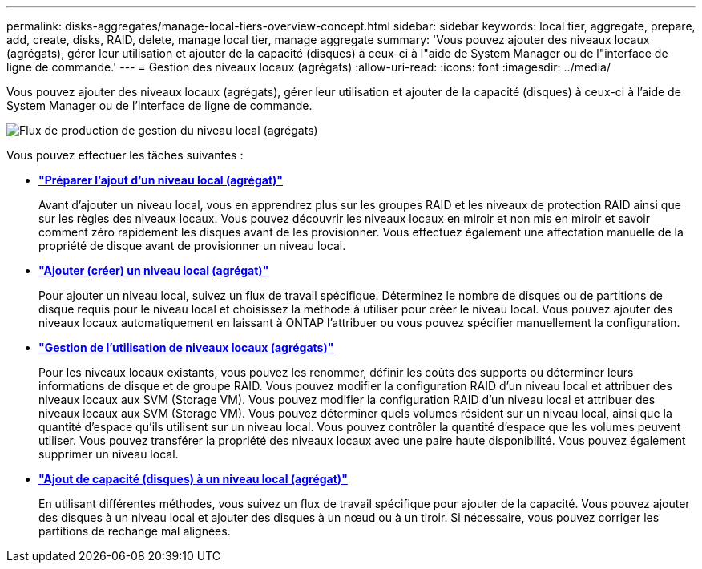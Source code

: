 ---
permalink: disks-aggregates/manage-local-tiers-overview-concept.html 
sidebar: sidebar 
keywords: local tier, aggregate, prepare, add, create, disks, RAID, delete, manage local tier, manage aggregate 
summary: 'Vous pouvez ajouter des niveaux locaux (agrégats), gérer leur utilisation et ajouter de la capacité (disques) à ceux-ci à l"aide de System Manager ou de l"interface de ligne de commande.' 
---
= Gestion des niveaux locaux (agrégats)
:allow-uri-read: 
:icons: font
:imagesdir: ../media/


[role="lead"]
Vous pouvez ajouter des niveaux locaux (agrégats), gérer leur utilisation et ajouter de la capacité (disques) à ceux-ci à l'aide de System Manager ou de l'interface de ligne de commande.

image::manage-local-tiers-workflow.png[Flux de production de gestion du niveau local (agrégats)]

Vous pouvez effectuer les tâches suivantes :

* *link:prepare-add-local-tier-overview-task.html["Préparer l'ajout d'un niveau local (agrégat)"]*
+
Avant d'ajouter un niveau local, vous en apprendrez plus sur les groupes RAID et les niveaux de protection RAID ainsi que sur les règles des niveaux locaux. Vous pouvez découvrir les niveaux locaux en miroir et non mis en miroir et savoir comment zéro rapidement les disques avant de les provisionner. Vous effectuez également une affectation manuelle de la propriété de disque avant de provisionner un niveau local.

* *link:add-local-tier-overview-task.html["Ajouter (créer) un niveau local (agrégat)"]*
+
Pour ajouter un niveau local, suivez un flux de travail spécifique. Déterminez le nombre de disques ou de partitions de disque requis pour le niveau local et choisissez la méthode à utiliser pour créer le niveau local. Vous pouvez ajouter des niveaux locaux automatiquement en laissant à ONTAP l'attribuer ou vous pouvez spécifier manuellement la configuration.

* *link:manage-use-local-tiers-overview-task.html["Gestion de l'utilisation de niveaux locaux (agrégats)"]*
+
Pour les niveaux locaux existants, vous pouvez les renommer, définir les coûts des supports ou déterminer leurs informations de disque et de groupe RAID. Vous pouvez modifier la configuration RAID d'un niveau local et attribuer des niveaux locaux aux SVM (Storage VM). Vous pouvez modifier la configuration RAID d'un niveau local et attribuer des niveaux locaux aux SVM (Storage VM). Vous pouvez déterminer quels volumes résident sur un niveau local, ainsi que la quantité d'espace qu'ils utilisent sur un niveau local. Vous pouvez contrôler la quantité d'espace que les volumes peuvent utiliser. Vous pouvez transférer la propriété des niveaux locaux avec une paire haute disponibilité. Vous pouvez également supprimer un niveau local.

* *link:add-capacity-local-tier-overview-task.html["Ajout de capacité (disques) à un niveau local (agrégat)"]*
+
En utilisant différentes méthodes, vous suivez un flux de travail spécifique pour ajouter de la capacité. Vous pouvez ajouter des disques à un niveau local et ajouter des disques à un nœud ou à un tiroir. Si nécessaire, vous pouvez corriger les partitions de rechange mal alignées.


